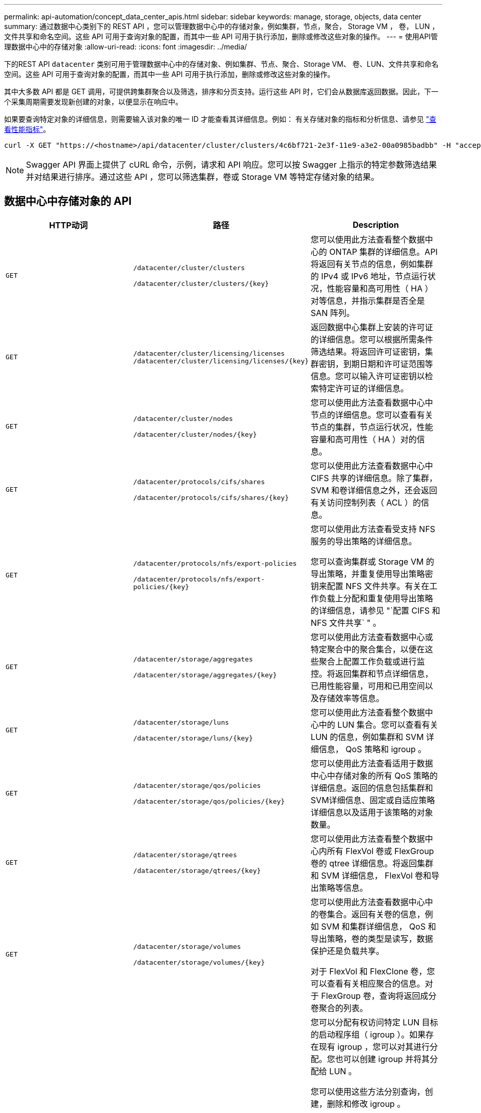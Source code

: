 ---
permalink: api-automation/concept_data_center_apis.html 
sidebar: sidebar 
keywords: manage, storage, objects, data center 
summary: 通过数据中心类别下的 REST API ，您可以管理数据中心中的存储对象，例如集群，节点，聚合， Storage VM ， 卷， LUN ，文件共享和命名空间。这些 API 可用于查询对象的配置，而其中一些 API 可用于执行添加，删除或修改这些对象的操作。 
---
= 使用API管理数据中心中的存储对象
:allow-uri-read: 
:icons: font
:imagesdir: ../media/


[role="lead"]
下的REST API `datacenter` 类别可用于管理数据中心中的存储对象、例如集群、节点、聚合、Storage VM、 卷、LUN、文件共享和命名空间。这些 API 可用于查询对象的配置，而其中一些 API 可用于执行添加，删除或修改这些对象的操作。

其中大多数 API 都是 GET 调用，可提供跨集群聚合以及筛选，排序和分页支持。运行这些 API 时，它们会从数据库返回数据。因此，下一个采集周期需要发现新创建的对象，以便显示在响应中。

如果要查询特定对象的详细信息，则需要输入该对象的唯一 ID 才能查看其详细信息。例如：
有关存储对象的指标和分析信息、请参见 link:concept_metrics_apis.html["查看性能指标"]。

[listing]
----
curl -X GET "https://<hostname>/api/datacenter/cluster/clusters/4c6bf721-2e3f-11e9-a3e2-00a0985badbb" -H "accept: application/json" -H "Authorization: Basic <Base64EncodedCredentials>"
----
[NOTE]
====
Swagger API 界面上提供了 cURL 命令，示例，请求和 API 响应。您可以按 Swagger 上指示的特定参数筛选结果并对结果进行排序。通过这些 API ，您可以筛选集群，卷或 Storage VM 等特定存储对象的结果。

====


== 数据中心中存储对象的 API

[cols="3*"]
|===
| HTTP动词 | 路径 | Description 


 a| 
`GET`
 a| 
`/datacenter/cluster/clusters`

`/datacenter/cluster/clusters/\{key}`
 a| 
您可以使用此方法查看整个数据中心的 ONTAP 集群的详细信息。API 将返回有关节点的信息，例如集群的 IPv4 或 IPv6 地址，节点运行状况，性能容量和高可用性（ HA ）对等信息，并指示集群是否全是 SAN 阵列。



 a| 
`GET`
 a| 
`/datacenter/cluster/licensing/licenses /datacenter/cluster/licensing/licenses/\{key}`
 a| 
返回数据中心集群上安装的许可证的详细信息。您可以根据所需条件筛选结果。将返回许可证密钥，集群密钥，到期日期和许可证范围等信息。您可以输入许可证密钥以检索特定许可证的详细信息。



 a| 
`GET`
 a| 
`/datacenter/cluster/nodes`

`/datacenter/cluster/nodes/\{key}`
 a| 
您可以使用此方法查看数据中心中节点的详细信息。您可以查看有关节点的集群，节点运行状况，性能容量和高可用性（ HA ）对的信息。



 a| 
`GET`
 a| 
`/datacenter/protocols/cifs/shares`

`/datacenter/protocols/cifs/shares/\{key}`
 a| 
您可以使用此方法查看数据中心中 CIFS 共享的详细信息。除了集群， SVM 和卷详细信息之外，还会返回有关访问控制列表（ ACL ）的信息。



 a| 
`GET`
 a| 
`/datacenter/protocols/nfs/export-policies`

`/datacenter/protocols/nfs/export-policies/\{key}`
 a| 
您可以使用此方法查看受支持 NFS 服务的导出策略的详细信息。

您可以查询集群或 Storage VM 的导出策略，并重复使用导出策略密钥来配置 NFS 文件共享。有关在工作负载上分配和重复使用导出策略的详细信息，请参见 "`配置 CIFS 和 NFS 文件共享` " 。



 a| 
`GET`
 a| 
`/datacenter/storage/aggregates`

`/datacenter/storage/aggregates/\{key}`
 a| 
您可以使用此方法查看数据中心或特定聚合中的聚合集合，以便在这些聚合上配置工作负载或进行监控。将返回集群和节点详细信息，已用性能容量，可用和已用空间以及存储效率等信息。



 a| 
`GET`
 a| 
`/datacenter/storage/luns`

`/datacenter/storage/luns/\{key}`
 a| 
您可以使用此方法查看整个数据中心中的 LUN 集合。您可以查看有关 LUN 的信息，例如集群和 SVM 详细信息， QoS 策略和 igroup 。



 a| 
`GET`
 a| 
`/datacenter/storage/qos/policies`

`/datacenter/storage/qos/policies/\{key}`
 a| 
您可以使用此方法查看适用于数据中心中存储对象的所有 QoS 策略的详细信息。返回的信息包括集群和SVM详细信息、固定或自适应策略详细信息以及适用于该策略的对象数量。



 a| 
`GET`
 a| 
`/datacenter/storage/qtrees`

`/datacenter/storage/qtrees/\{key}`
 a| 
您可以使用此方法查看整个数据中心内所有 FlexVol 卷或 FlexGroup 卷的 qtree 详细信息。将返回集群和 SVM 详细信息， FlexVol 卷和导出策略等信息。



 a| 
`GET`
 a| 
`/datacenter/storage/volumes`

`/datacenter/storage/volumes/{key}`
 a| 
您可以使用此方法查看数据中心中的卷集合。返回有关卷的信息，例如 SVM 和集群详细信息， QoS 和导出策略，卷的类型是读写，数据保护还是负载共享。

对于 FlexVol 和 FlexClone 卷，您可以查看有关相应聚合的信息。对于 FlexGroup 卷，查询将返回成分卷聚合的列表。



 a| 
`GET`

`POST`

`DELETE`

`PATCH`
 a| 
`/datacenter/protocols/san/igroups`

`/datacenter/protocols/san/igroups/{key}`
 a| 
您可以分配有权访问特定 LUN 目标的启动程序组（ igroup ）。如果存在现有 igroup ，您可以对其进行分配。您也可以创建 igroup 并将其分配给 LUN 。

您可以使用这些方法分别查询，创建，删除和修改 igroup 。

需要注意的事项：

* `POST:` 创建igroup时、您可以指定要分配访问权限的Storage VM。
* `DELETE:` 要删除特定的igroup、您需要提供igroup密钥作为输入参数。如果已为 LUN 分配 igroup ，则无法删除该 igroup 。
* `PATCH:` 要修改特定的igroup、您需要提供igroup密钥作为输入参数。您还必须输入要更新的属性及其值。




 a| 
`GET`

`POST`

`DELETE`

`PATCH`
 a| 
`/datacenter/svm/svms`

`/datacenter/svm/svms/\{key}`
 a| 
您可以使用这些方法查看，创建，删除和修改 Storage Virtual Machine （ Storage VM ）。

* `POST:` 必须输入要创建的Storage VM对象作为输入参数。您可以创建自定义 Storage VM ，然后为其分配所需属性。
* `DELETE:` 要删除特定的Storage VM、您需要提供Storage VM密钥。
* `PATCH:` 要修改特定的Storage VM、您需要提供Storage VM密钥。您还需要输入要更新的属性及其值。


|===

NOTE: 需要注意的事项：

如果您已在环境中启用基于 SLO 的工作负载配置，则在创建 Storage VM 时，请确保它支持在其上配置 LUN 和文件共享所需的所有协议，例如 CIFS 或 SMB ， NFS ， FCP ， 和 iSCSI 。如果 Storage VM 不支持所需的服务，则配置工作流可能会失败。建议同时在 Storage VM 上为相应类型的工作负载启用服务。

如果您已在环境中启用基于 SLO 的工作负载配置，则无法删除已配置存储工作负载的 Storage VM 。删除已配置 CIFS 或 SMB 服务器的 Storage VM 时，此 API 还会删除 CIFS 或 SMB 服务器以及本地 Active Directory 配置。但是， CIFS 或 SMB 服务器名称仍位于 Active Directory 配置中，您必须从 Active Directory 服务器手动删除此配置。



== 用于数据中心网络元素的 API

数据中心类别中的以下 API 可检索有关环境中的端口和网络接口的信息，尤其是 FC 端口， FC 接口，以太网端口和 IP 接口。

[cols="3*"]
|===
| HTTP动词 | 路径 | Description 


 a| 
`GET`
 a| 
`/datacenter/network/ethernet/ports`

`/datacenter/network/ethernet/ports/{key}`
 a| 
检索有关数据中心环境中所有以太网端口的信息。使用端口密钥作为输入参数，您可以查看该特定端口的信息。信息，例如集群详细信息，广播域，端口详细信息，例如状态，速度， 检索类型以及端口是否已启用。



 a| 
`GET`
 a| 
`/datacenter/network/fc/interfaces`

`/datacenter/network/fc/interfaces/{key}`
 a| 
您可以使用此方法查看数据中心环境中 FC 接口的详细信息。使用接口密钥作为输入参数，您可以查看该特定接口的信息。系统将检索集群详细信息，主节点详细信息和主端口详细信息等信息。



 a| 
`GET`
 a| 
`/datacenter/network/fc/ports`

`/datacenter/network/fc/ports/{key}`
 a| 
检索有关数据中心环境中节点中使用的所有 FC 端口的信息。使用端口密钥作为输入参数，您可以查看该特定端口的信息。系统将检索集群详细信息，端口问题描述，支持的协议以及端口状态等信息。



 a| 
`GET`
 a| 
`/datacenter/network/ip/interfaces`

`/datacenter/network/ip/interfaces/{key}`
 a| 
您可以使用此方法查看数据中心环境中IP接口的详细信息。使用接口密钥作为输入参数，您可以查看该特定接口的信息。系统将检索集群详细信息， IP 空间详细信息，主节点详细信息以及是否已启用故障转移等信息。

|===